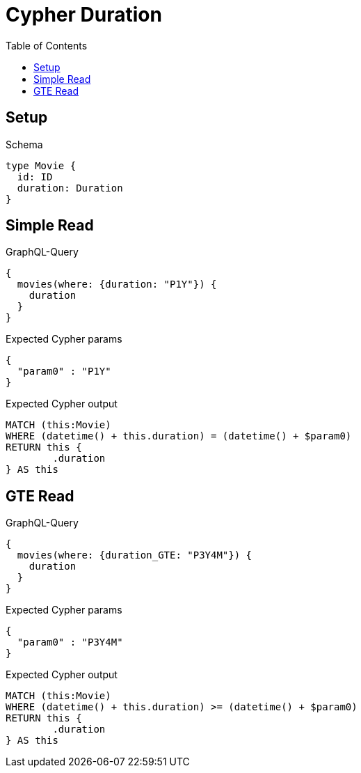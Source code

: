 :toc:
:toclevels: 42

= Cypher Duration

== Setup

.Schema
[source,graphql,schema=true]
----
type Movie {
  id: ID
  duration: Duration
}
----

== Simple Read

.GraphQL-Query
[source,graphql,request=true]
----
{
  movies(where: {duration: "P1Y"}) {
    duration
  }
}
----

.Expected Cypher params
[source,json]
----
{
  "param0" : "P1Y"
}
----

.Expected Cypher output
[source,cypher]
----
MATCH (this:Movie)
WHERE (datetime() + this.duration) = (datetime() + $param0)
RETURN this {
	.duration
} AS this
----

== GTE Read

.GraphQL-Query
[source,graphql,request=true]
----
{
  movies(where: {duration_GTE: "P3Y4M"}) {
    duration
  }
}
----

.Expected Cypher params
[source,json]
----
{
  "param0" : "P3Y4M"
}
----

.Expected Cypher output
[source,cypher]
----
MATCH (this:Movie)
WHERE (datetime() + this.duration) >= (datetime() + $param0)
RETURN this {
	.duration
} AS this
----
